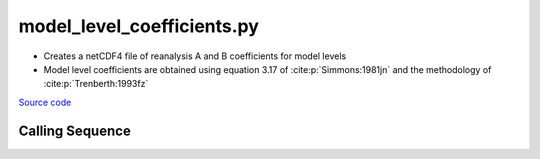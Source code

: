 ===========================
model_level_coefficients.py
===========================

- Creates a netCDF4 file of reanalysis A and B coefficients for model levels
- Model level coefficients are obtained using equation 3.17 of :cite:p:`Simmons:1981jn` and the methodology of :cite:p:`Trenberth:1993fz`

`Source code`__

.. __: https://github.com/tsutterley/model-harmonics/blob/main/reanalysis/model_level_coefficients.py

Calling Sequence
################

.. argparse::
    :filename: model_level_coefficients.py
    :func: arguments
    :prog: model_level_coefficients.py
    :nodescription:
    :nodefault:

    model : @after
        * `ERA-Interim <http://apps.ecmwf.int/datasets/data/interim-full-moda>`_
        * `ERA5 <http://apps.ecmwf.int/data-catalogues/era5/?class=ea>`_
        * `MERRA-2 <https://gmao.gsfc.nasa.gov/reanalysis/MERRA-2/>`_

